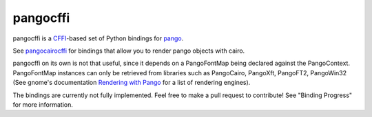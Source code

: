 pangocffi
=========

pangocffi is a `CFFI`_-based set of Python bindings for pango_.

See pangocairocffi_ for bindings that allow you to render pango objects with
cairo.

pangocffi on its own is not that useful, since it depends on a PangoFontMap
being declared against the PangoContext.
PangoFontMap instances can only be retrieved from libraries such as PangoCairo,
PangoXft, PangoFT2, PangoWin32 (See gnome's documentation
`Rendering with Pango`_ for a list of rendering engines).

The bindings are currently not fully implemented. Feel free to make a pull
request to contribute! See "Binding Progress" for more information.

.. _CFFI: https://cffi.readthedocs.org/
.. _pango: https://pango.org/
.. _pangocairocffi: https://github.com/leifgehrmann/pangocairocffi
.. _Rendering with Pango: https://developer.gnome.org/pango/stable/rendering.html

